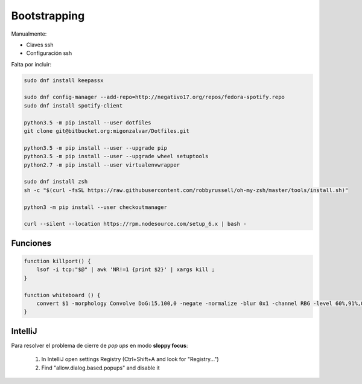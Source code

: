 =============
Bootstrapping
=============

Manualmente:

- Claves ssh
- Configuración ssh

Falta por incluir:

.. code::

    sudo dnf install keepassx

    sudo dnf config-manager --add-repo=http://negativo17.org/repos/fedora-spotify.repo
    sudo dnf install spotify-client

    python3.5 -m pip install --user dotfiles
    git clone git@bitbucket.org:migonzalvar/Dotfiles.git

    python3.5 -m pip install --user --upgrade pip
    python3.5 -m pip install --user --upgrade wheel setuptools
    python2.7 -m pip install --user virtualenvwrapper

    sudo dnf install zsh
    sh -c "$(curl -fsSL https://raw.githubusercontent.com/robbyrussell/oh-my-zsh/master/tools/install.sh)"

    python3 -m pip install --user checkoutmanager

    curl --silent --location https://rpm.nodesource.com/setup_6.x | bash -


Funciones
=========

.. code::

    function killport() {
        lsof -i tcp:"$@" | awk 'NR!=1 {print $2}' | xargs kill ;
    }

    function whiteboard () {
        convert $1 -morphology Convolve DoG:15,100,0 -negate -normalize -blur 0x1 -channel RBG -level 60%,91%,0.1 $2
    }


IntelliJ
========

Para resolver el problema de cierre de *pop ups* en modo **sloppy focus**:

  1. In IntelliJ open settings Registry (Ctrl+Shift+A and look for "Registry...")
  2. Find "allow.dialog.based.popups" and disable it

